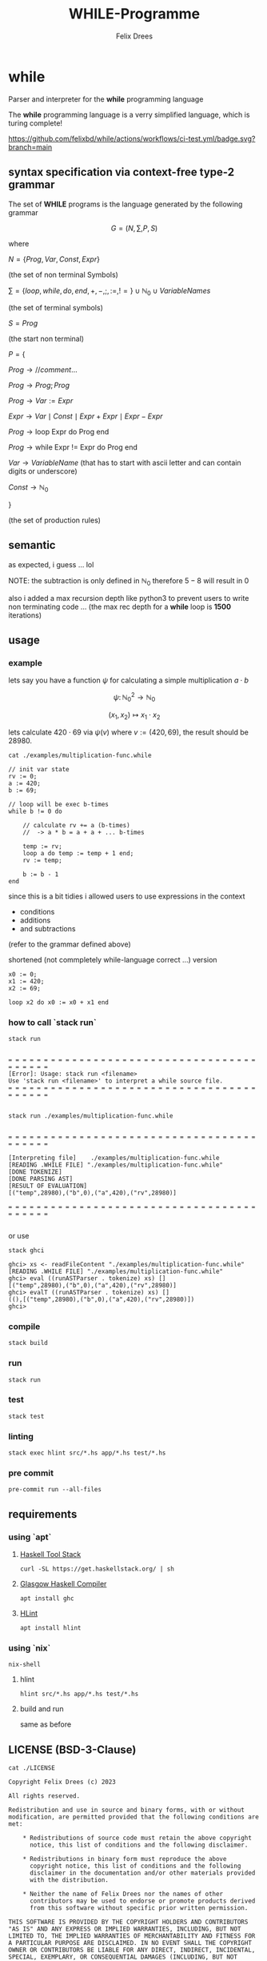 #+title: WHILE-Programme
#+author: Felix Drees
#+STARTUP: latexpreview
#+OPTIONS: toc:nil tex:t  # tex:verbatim num:nil
#+keywords: while

* while

Parser and interpreter for the *while* programming language

The *while* programming language is a verry simplified language, which is turing complete!

[[https://github.com/felixbd/while/actions/workflows/ci-test.yml/badge.svg?branch=main]]


** syntax specification via context-free type-2 grammar

The set of *WHILE* programs is the language generated by the following grammar

$$ G = (N, \sum, P, S) $$

where

$N = \{ Prog, Var, Const, Expr \}$

(the set of non terminal Symbols)

$\sum = \{ loop, while, do, end, +, -, ;, :=, != \} \cup \mathbb{N}_0 \cup VariableNames$

(the set of terminal symbols)

$S = Prog$

(the start non terminal)

$P = \{$

$Prog \to // comment \dots$

$Prog \to Prog; Prog$

$Prog \to Var := Expr$

$Expr \to Var \mid Const \mid Expr + Expr \mid Expr - Expr$

$Prog \to \textrm{loop Expr do Prog end}$

$Prog \to \textrm{while Expr != Expr do Prog end}$

$Var \to VariableName$  (that has to start with ascii letter and can contain digits or underscore)

$Const \to \mathbb{N}_0$

$\}$

(the set of production rules)


** semantic

as expected, i guess ... lol

NOTE: the subtraction is only defined in $\mathbb{N}_0$
therefore $5 - 8$ will result in $0$

also i added a max recursion depth like python3 to prevent users to write non terminating code ...
(the max rec depth for a *while* loop is *1500* iterations)


** usage

*** example

lets say you have a function $\psi$ for calculating a simple multiplication $a \cdot b$

$$\psi \colon \mathbb{N}^2_0 \longrightarrow \mathbb{N}_0$$

$$(x_1, x_2) \mapsto x_1 \cdot x_2$$

lets calculate $420 \cdot 69$ via $\psi(v)$ where $v := (420, 69)$, the result should be $28980$.

#+begin_src shell :exports both :results output
cat ./examples/multiplication-func.while
#+end_src

#+RESULTS:
#+begin_example
// init var state
rv := 0;
a := 420;
b := 69;

// loop will be exec b-times
while b != 0 do

    // calculate rv += a (b-times)
    //  -> a * b = a + a + ... b-times

    temp := rv;
    loop a do temp := temp + 1 end;
    rv := temp;

    b := b - 1
end
#+end_example

since this is a bit tidies i allowed users to use expressions in the context

- conditions
- additions
- and subtractions

(refer to the grammar defined above)

shortened (not commpletely while-language correct ...) version

#+begin_src
x0 := 0;
x1 := 420;
x2 := 69;

loop x2 do x0 := x0 + x1 end
#+end_src


*** how to call `stack run`

#+begin_src shell :exports both :results output
stack run
#+end_src

#+RESULTS:
:
: = = = = = = = = = = = = = = = = = = = = = = = = = = = = = = = = = = = = = = = = =
: [Error]: Usage: stack run <filename>
: Use 'stack run <filename>' to interpret a while source file.
: = = = = = = = = = = = = = = = = = = = = = = = = = = = = = = = = = = = = = = = = =
:

#+begin_src shell :exports both :results output
stack run ./examples/multiplication-func.while
#+end_src

#+RESULTS:
#+begin_example

= = = = = = = = = = = = = = = = = = = = = = = = = = = = = = = = = = = = = = = = =

[Interpreting file]    ./examples/multiplication-func.while
[READING .WHILE FILE] "./examples/multiplication-func.while"
[DONE TOKENIZE]
[DONE PARSING AST]
[RESULT OF EVALUATION]
[("temp",28980),("b",0),("a",420),("rv",28980)]

= = = = = = = = = = = = = = = = = = = = = = = = = = = = = = = = = = = = = = = = =

#+end_example

or use

#+begin_src shell
stack ghci

ghci> xs <- readFileContent "./examples/multiplication-func.while"
[READING .WHILE FILE] "./examples/multiplication-func.while"
ghci> eval ((runASTParser . tokenize) xs) []
[("temp",28980),("b",0),("a",420),("rv",28980)]
ghci> evalT ((runASTParser . tokenize) xs) []
((),[("temp",28980),("b",0),("a",420),("rv",28980)])
ghci>
#+end_src




*** compile

#+begin_src shell
stack build
#+end_src


*** run

#+begin_src shell
stack run
#+end_src


*** test

#+begin_src shell
stack test
#+end_src


*** linting

#+begin_src shell
stack exec hlint src/*.hs app/*.hs test/*.hs
#+end_src


*** pre commit

#+begin_src shell
pre-commit run --all-files
#+end_src



** requirements

*** using `apt`

**** [[https://docs.haskellstack.org/en/stable/][Haskell Tool Stack]]

#+begin_src shell
curl -SL https://get.haskellstack.org/ | sh
#+end_src


**** [[https://www.haskell.org/ghc/][Glasgow Haskell Compiler]]

#+begin_src shell
apt install ghc
#+end_src

**** [[https://github.com/ndmitchell/hlint#readme][HLint]]

#+begin_src shell
apt install hlint
#+end_src


*** using `nix`

#+begin_src shell
nix-shell
#+end_src

**** hlint

#+begin_src shell
hlint src/*.hs app/*.hs test/*.hs
#+end_src


**** build and run

same as before


** LICENSE (BSD-3-Clause)

#+begin_src shell :exports both :results output
cat ./LICENSE
#+end_src

#+RESULTS:
#+begin_example
Copyright Felix Drees (c) 2023

All rights reserved.

Redistribution and use in source and binary forms, with or without
modification, are permitted provided that the following conditions are met:

    ,* Redistributions of source code must retain the above copyright
      notice, this list of conditions and the following disclaimer.

    ,* Redistributions in binary form must reproduce the above
      copyright notice, this list of conditions and the following
      disclaimer in the documentation and/or other materials provided
      with the distribution.

    ,* Neither the name of Felix Drees nor the names of other
      contributors may be used to endorse or promote products derived
      from this software without specific prior written permission.

THIS SOFTWARE IS PROVIDED BY THE COPYRIGHT HOLDERS AND CONTRIBUTORS
"AS IS" AND ANY EXPRESS OR IMPLIED WARRANTIES, INCLUDING, BUT NOT
LIMITED TO, THE IMPLIED WARRANTIES OF MERCHANTABILITY AND FITNESS FOR
A PARTICULAR PURPOSE ARE DISCLAIMED. IN NO EVENT SHALL THE COPYRIGHT
OWNER OR CONTRIBUTORS BE LIABLE FOR ANY DIRECT, INDIRECT, INCIDENTAL,
SPECIAL, EXEMPLARY, OR CONSEQUENTIAL DAMAGES (INCLUDING, BUT NOT
LIMITED TO, PROCUREMENT OF SUBSTITUTE GOODS OR SERVICES; LOSS OF USE,
DATA, OR PROFITS; OR BUSINESS INTERRUPTION) HOWEVER CAUSED AND ON ANY
THEORY OF LIABILITY, WHETHER IN CONTRACT, STRICT LIABILITY, OR TORT
(INCLUDING NEGLIGENCE OR OTHERWISE) ARISING IN ANY WAY OUT OF THE USE
OF THIS SOFTWARE, EVEN IF ADVISED OF THE POSSIBILITY OF SUCH DAMAGE.
#+end_example
